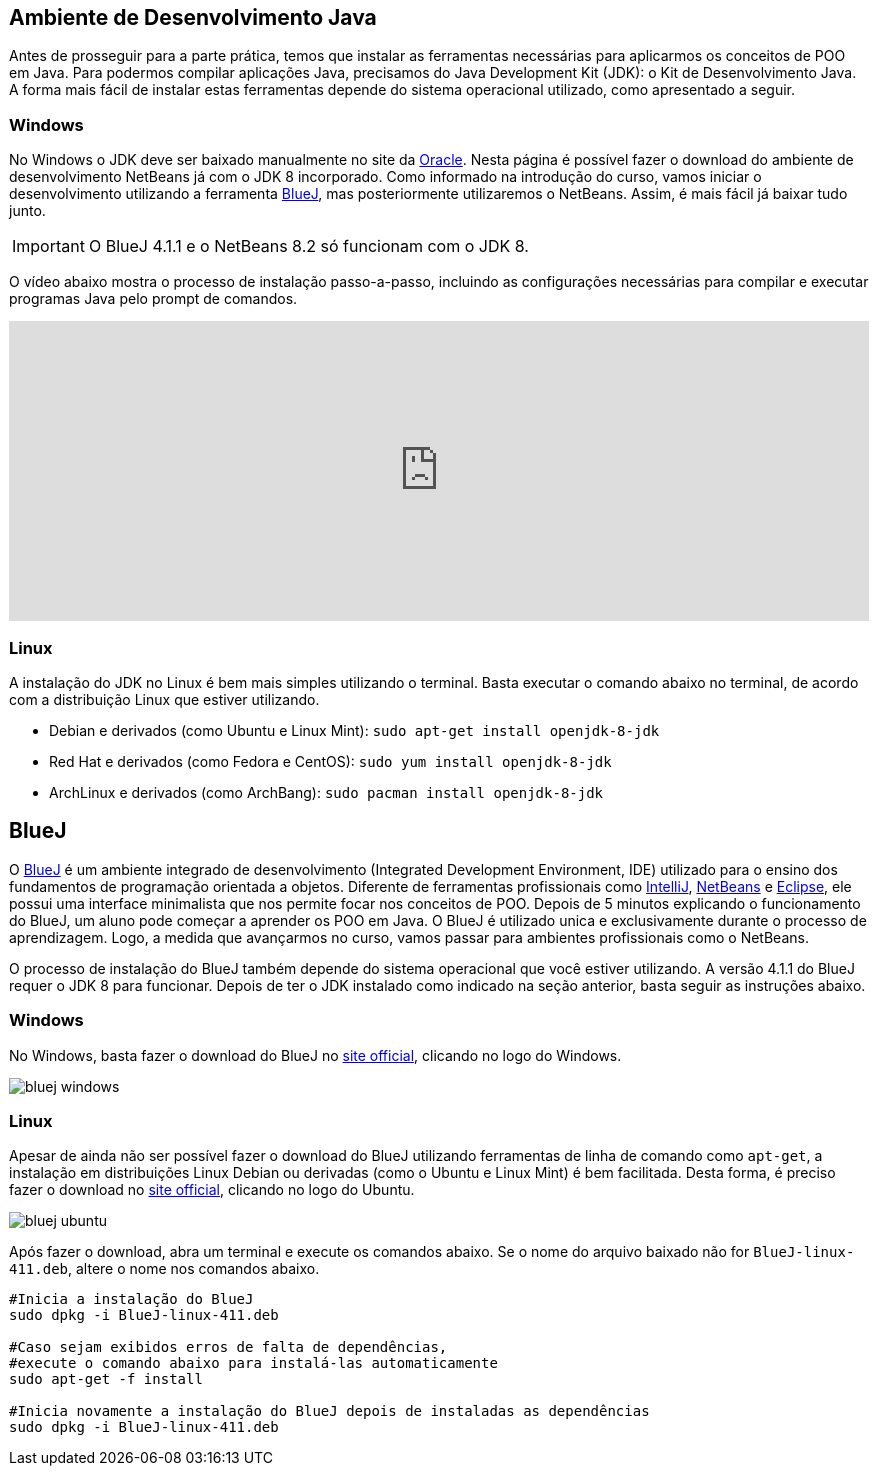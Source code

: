 :imagesdir: images

== Ambiente de Desenvolvimento Java

Antes de prosseguir para a parte prática, temos que instalar as ferramentas necessárias para aplicarmos os conceitos de POO em Java.
Para podermos compilar aplicações Java, precisamos do Java Development Kit (JDK): o Kit de Desenvolvimento Java.
A forma mais fácil de instalar estas ferramentas depende do sistema operacional utilizado, como apresentado a seguir.

=== Windows

No Windows o JDK deve ser baixado manualmente no site da http://oracle.com/technetwork/java/javase/downloads/[Oracle].
Nesta página é possível fazer o download do ambiente de desenvolvimento NetBeans já com o JDK 8 incorporado.
Como informado na introdução do curso, vamos iniciar o desenvolvimento utilizando a ferramenta https://www.bluej.org[BlueJ],
mas posteriormente utilizaremos o NetBeans. Assim, é mais fácil já baixar tudo junto.

IMPORTANT: O BlueJ 4.1.1 e o NetBeans 8.2 só funcionam com o JDK 8.

O vídeo abaixo mostra o processo de instalação passo-a-passo, incluindo as configurações necessárias para 
compilar e executar programas Java pelo prompt de comandos. 

video::qJvh3X51790[youtube, width="100%", height="300vh"]

=== Linux

A instalação do JDK no Linux é bem mais simples utilizando o terminal. Basta executar o comando abaixo no terminal, de acordo com a distribuição Linux que estiver utilizando.

- Debian e derivados (como Ubuntu e Linux Mint): `sudo apt-get install openjdk-8-jdk`
- Red Hat e derivados (como Fedora e CentOS): `sudo yum install openjdk-8-jdk`
- ArchLinux e derivados (como ArchBang): `sudo pacman install openjdk-8-jdk`

== BlueJ

O https://www.bluej.org[BlueJ] é um ambiente integrado de desenvolvimento (Integrated Development Environment, IDE) utilizado para o ensino dos fundamentos de programação orientada a objetos. Diferente de ferramentas profissionais como https://www.jetbrains.com/idea[IntelliJ], http://netbeans.org[NetBeans] e http://eclipse.org[Eclipse], ele possui uma interface minimalista que nos permite focar nos conceitos de POO. Depois de 5 minutos explicando o funcionamento do BlueJ, um aluno pode começar a aprender os POO em Java. O BlueJ é utilizado unica e exclusivamente durante o processo de aprendizagem. Logo, a medida que avançarmos no curso, vamos passar para ambientes profissionais como o NetBeans.

O processo de instalação do BlueJ também depende do sistema operacional que você estiver utilizando. A versão 4.1.1 do BlueJ requer o JDK 8 para funcionar.
Depois de ter o JDK instalado como indicado na seção anterior, basta seguir as instruções abaixo.

=== Windows
No Windows, basta fazer o download do BlueJ no https://www.bluej.org[site official], clicando no logo do Windows. 

image::bluej-windows.png[]

=== Linux 
Apesar de ainda não ser possível fazer o download do BlueJ utilizando ferramentas de linha de comando como `apt-get`,
a instalação em distribuições Linux Debian ou derivadas (como o Ubuntu e Linux Mint) é bem facilitada.
Desta forma, é preciso fazer o download no https://www.bluej.org[site official], clicando no logo do Ubuntu. 

image::bluej-ubuntu.png[]

Após fazer o download, abra um terminal e execute os comandos abaixo. Se o nome do arquivo baixado não for `BlueJ-linux-411.deb`, altere o nome nos comandos abaixo.


[source,bash]
----
#Inicia a instalação do BlueJ
sudo dpkg -i BlueJ-linux-411.deb

#Caso sejam exibidos erros de falta de dependências, 
#execute o comando abaixo para instalá-las automaticamente
sudo apt-get -f install

#Inicia novamente a instalação do BlueJ depois de instaladas as dependências
sudo dpkg -i BlueJ-linux-411.deb
----
